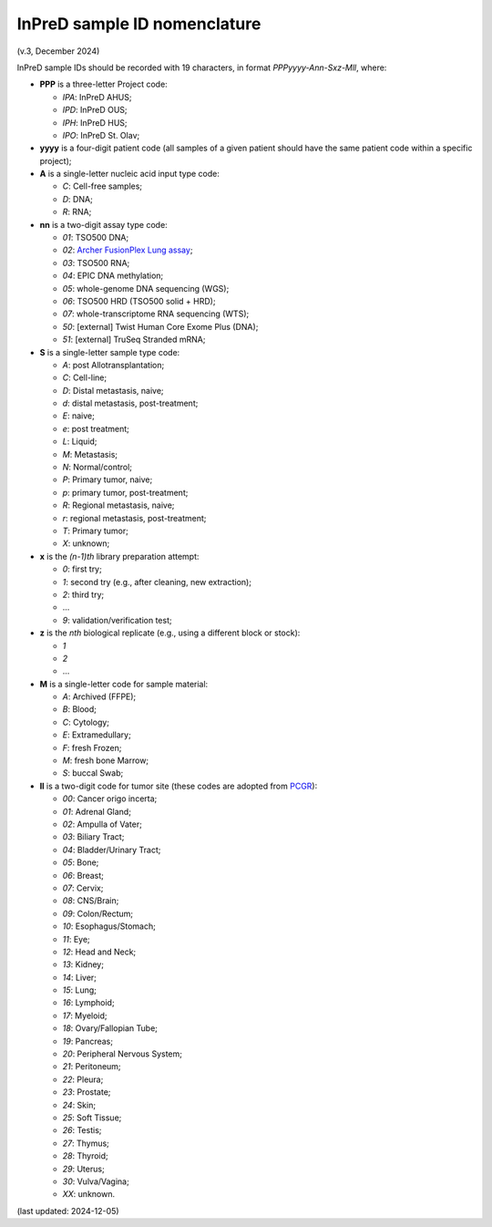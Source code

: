 
InPreD sample ID nomenclature
=============================

(v.3, December 2024)

InPreD sample IDs should be recorded with 19 characters, in format *PPPyyyy-Ann-Sxz-Mll*, where:

- **PPP** is a three-letter Project code:

  - *IPA*: InPreD AHUS;
  - *IPD*: InPreD OUS;
  - *IPH*: InPreD HUS;
  - *IPO*: InPreD St. Olav;

- **yyyy** is a four-digit patient code (all samples of a given patient should have the same patient code within a specific project);
- **A** is a single-letter nucleic acid input type code:

  - *C*: Cell-free samples;
  - *D*: DNA;
  - *R*: RNA;

- **nn** is a two-digit assay type code:

  - *01*: TSO500 DNA;
  - *02*: `Archer FusionPlex Lung assay <https://archerdx.com/research-products/solid-tumor-research/fusionplex-lung/>`_;
  - *03*: TSO500 RNA;
  - *04*: EPIC DNA methylation;
  - *05*: whole-genome DNA sequencing (WGS);
  - *06*: TSO500 HRD (TSO500 solid + HRD);
  - *07*: whole-transcriptome RNA sequencing (WTS);
  - *50*: [external] Twist Human Core Exome Plus (DNA);
  - *51*: [external] TruSeq Stranded mRNA;

- **S** is a single-letter sample type code:

  - *A*: post Allotransplantation;
  - *C*: Cell-line;
  - *D*: Distal metastasis, naive;
  - *d*: distal metastasis, post-treatment;
  - *E*: naive;
  - *e*: post treatment;
  - *L*: Liquid;
  - *M*: Metastasis;
  - *N*: Normal/control;
  - *P*: Primary tumor, naive;
  - *p*: primary tumor, post-treatment;
  - *R*: Regional metastasis, naive;
  - *r*: regional metastasis, post-treatment;
  - *T*: Primary tumor;
  - *X*: unknown;

- **x** is the *(n-1)th* library preparation attempt:

  -	*0*: first try;
  - *1*: second try (e.g., after cleaning, new extraction);
  - *2*: third try;
  - ...
  - *9*: validation/verification test;

- **z** is the *nth* biological replicate (e.g., using a different block or stock):

  -	*1*
  - *2*
  - ...

- **M** is a single-letter code for sample material:

  - *A*: Archived (FFPE);
  - *B*: Blood;
  - *C*: Cytology;
  - *E*: Extramedullary;
  - *F*: fresh Frozen;
  - *M*: fresh bone Marrow;
  - *S*: buccal Swab;

- **ll** is a two-digit code for tumor site (these codes are adopted from `PCGR <https://github.com/sigven/pcgr>`_):

  - *00*: Cancer origo incerta;
  - *01*: Adrenal Gland;
  - *02*: Ampulla of Vater;
  - *03*: Biliary Tract;
  - *04*: Bladder/Urinary Tract;
  - *05*: Bone;
  - *06*: Breast;
  - *07*: Cervix;
  - *08*: CNS/Brain;
  - *09*: Colon/Rectum;
  - *10*: Esophagus/Stomach;
  - *11*: Eye;
  - *12*: Head and Neck;
  - *13*: Kidney;
  - *14*: Liver;
  - *15*: Lung;
  - *16*: Lymphoid;
  - *17*: Myeloid;
  - *18*: Ovary/Fallopian Tube;
  - *19*: Pancreas;
  - *20*: Peripheral Nervous System;
  - *21*: Peritoneum;
  - *22*: Pleura;
  - *23*: Prostate;
  - *24*: Skin;
  - *25*: Soft Tissue;
  - *26*: Testis;
  - *27*: Thymus;
  - *28*: Thyroid;
  - *29*: Uterus;
  - *30*: Vulva/Vagina;
  - *XX*: unknown.

(last updated: 2024-12-05)
